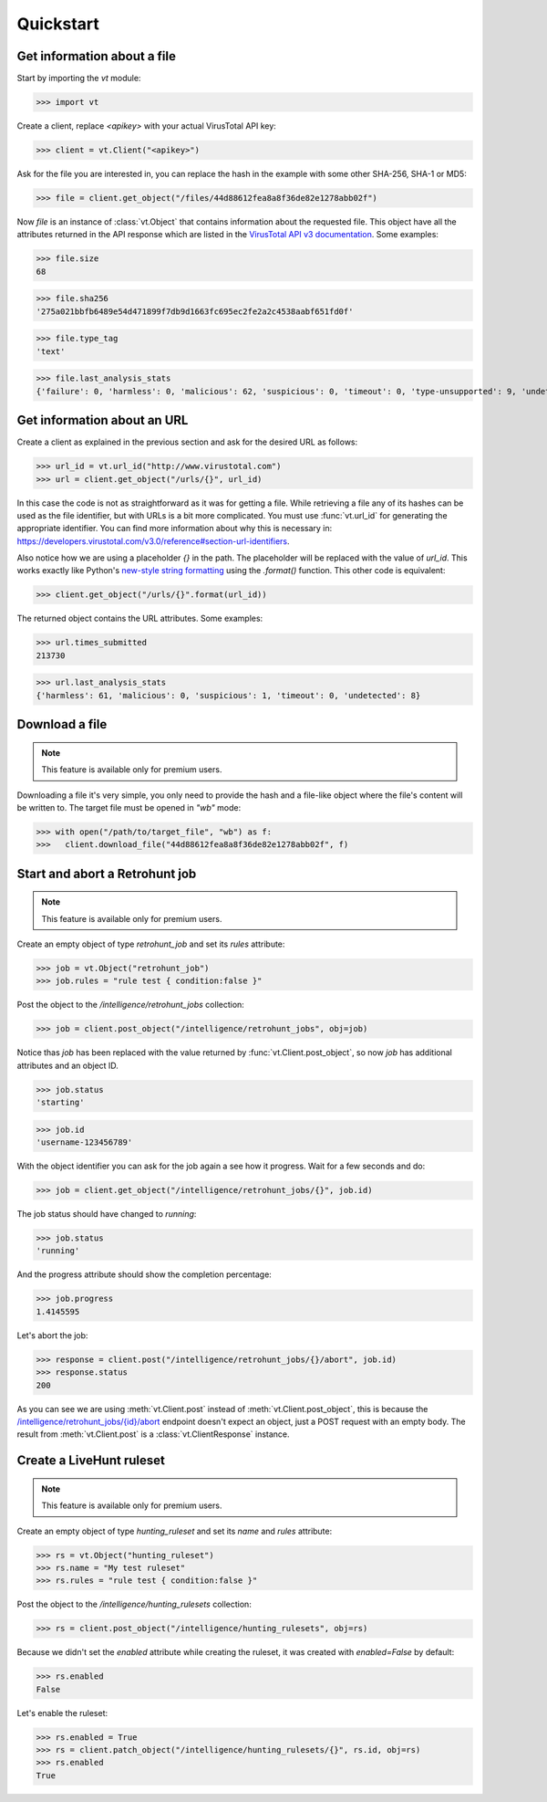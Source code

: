 **********
Quickstart
**********


Get information about a file
--------------------------------

Start by importing the `vt` module:

>>> import vt

Create a client, replace `<apikey>` with your actual VirusTotal API key:

>>> client = vt.Client("<apikey>")

Ask for the file you are interested in, you can replace the hash in the example
with some other SHA-256, SHA-1 or MD5:

>>> file = client.get_object("/files/44d88612fea8a8f36de82e1278abb02f")

Now `file` is an instance of :class:`vt.Object` that contains information
about the requested file. This object have all the attributes returned in the
API response which are listed in the `VirusTotal API v3 documentation
<https://developers.virustotal.com/v3.0/reference#files>`_. Some examples:

>>> file.size
68

>>> file.sha256
'275a021bbfb6489e54d471899f7db9d1663fc695ec2fe2a2c4538aabf651fd0f'

>>> file.type_tag
'text'

>>> file.last_analysis_stats
{'failure': 0, 'harmless': 0, 'malicious': 62, 'suspicious': 0, 'timeout': 0, 'type-unsupported': 9, 'undetected': 2}


Get information about an URL
----------------------------

Create a client as explained in the previous section and ask for the desired
URL as follows:

>>> url_id = vt.url_id("http://www.virustotal.com")
>>> url = client.get_object("/urls/{}", url_id)

In this case the code is not as straightforward as it was for getting a file.
While retrieving a file any of its hashes can be used as the file identifier,
but with URLs is a bit more complicated. You must use :func:`vt.url_id` for
generating the appropriate identifier. You can find more information about why
this is necessary in:
`<https://developers.virustotal.com/v3.0/reference#section-url-identifiers>`_.

Also notice how we are using a placeholder `{}` in the path. The placeholder
will be replaced with the value of `url_id`. This works exactly like Python's
`new-style string formatting <https://pyformat.info/>`_ using the `.format()`
function. This other code is equivalent:

>>> client.get_object("/urls/{}".format(url_id))

The returned object contains the URL attributes. Some examples:

>>> url.times_submitted
213730

>>> url.last_analysis_stats
{'harmless': 61, 'malicious': 0, 'suspicious': 1, 'timeout': 0, 'undetected': 8}


Download a file
---------------

.. note::
    This feature is available only for premium users.

Downloading a file it's very simple, you only need to provide the hash and a
file-like object where the file's content will be written to. The target file
must be opened in `"wb"` mode:

>>> with open("/path/to/target_file", "wb") as f:
>>>   client.download_file("44d88612fea8a8f36de82e1278abb02f", f)


Start and abort a Retrohunt job
-------------------------------

.. note::
    This feature is available only for premium users.

Create an empty object of type `retrohunt_job` and set its `rules` attribute:

>>> job = vt.Object("retrohunt_job")
>>> job.rules = "rule test { condition:false }"

Post the object to the `/intelligence/retrohunt_jobs` collection:

>>> job = client.post_object("/intelligence/retrohunt_jobs", obj=job)

Notice thas `job` has been replaced with the value returned by
:func:`vt.Client.post_object`, so now `job` has additional attributes and
an object ID.

>>> job.status
'starting'

>>> job.id
'username-123456789'

With the object identifier you can ask for the job again a see how it progress.
Wait for a few seconds and do:

>>> job = client.get_object("/intelligence/retrohunt_jobs/{}", job.id)

The job status should have changed to `running`:

>>> job.status
'running'

And the progress attribute should show the completion percentage:

>>> job.progress
1.4145595

Let's abort the job:

>>> response = client.post("/intelligence/retrohunt_jobs/{}/abort", job.id)
>>> response.status
200

As you can see we are using :meth:`vt.Client.post` instead of
:meth:`vt.Client.post_object`, this is because the
`/intelligence/retrohunt_jobs/{id}/abort
<https://developers.virustotal.com/v3.0/reference#abort-retrohunt-job>`_
endpoint doesn't expect an object, just a POST request with an empty body. The
result from :meth:`vt.Client.post` is a :class:`vt.ClientResponse` instance.


Create a LiveHunt ruleset
-------------------------

.. note::
    This feature is available only for premium users.

Create an empty object of type `hunting_ruleset` and set its `name` and
`rules` attribute:

>>> rs = vt.Object("hunting_ruleset")
>>> rs.name = "My test ruleset"
>>> rs.rules = "rule test { condition:false }"

Post the object to the `/intelligence/hunting_rulesets` collection:

>>> rs = client.post_object("/intelligence/hunting_rulesets", obj=rs)

Because we didn't set the `enabled` attribute while creating the ruleset, it
was created with `enabled=False` by default:

>>> rs.enabled
False

Let's enable the ruleset:

>>> rs.enabled = True
>>> rs = client.patch_object("/intelligence/hunting_rulesets/{}", rs.id, obj=rs)
>>> rs.enabled
True
